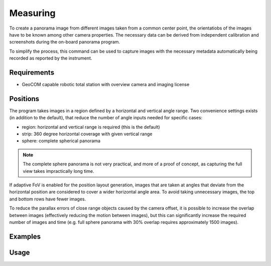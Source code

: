 Measuring
=========

To create a panorama image from different images taken from a common center
point, the orientatiobs of the images have to be known among other camera
properties. The necessary data can be derived from independent calibration and
screenshots during the on-board panorama program.

To simplify the process, this command can be used to capture images with the
necessary metadata automatically being recorded as reported by the instrument.

Requirements
------------

- GeoCOM capable robotic total station with overview camera and imaging license

Positions
---------

The program takes images in a region defined by a horizontal and vertical angle
range. Two convenience settings exists (in addition to the default), that
reduce the number of angle inputs needed for specific cases:

- region: horizontal and vertical range is required (this is the default)
- strip: 360 degree horizontal coverage with given vertical range
- sphere: complete spherical panorama

.. note::

    The complete sphere panorama is not very practical, and more of a proof of
    concept, as capturing the full view takes impractically long time.

If adaptive FoV is enabled for the position layout generation, images that are
taken at angles that deviate from the horizontal position are considered to
cover a wider horizontal angle area. To avoid taking unnecessary images, the
top and bottom rows have fewer images.

.. image:: image_positions.png

To reduce the parallax errors of close range objects caused by the camera
offset, it is possible to increase the overlap between images (effectively
reducing the motion between images), but this can significantly increase the
required number of images and time (e.g. full sphere panorama with 30%
overlap requires approximately 1500 images).

Examples
--------

.. code-block:: shell
    :caption: Capturing panorama with interactive region definition and default settings

    iman capture panorama COM1 metadata.json

.. code-block:: shell
    :caption: Capturing full sphere panorama with custom file prefix

    iman capture panorama --shape sphere --prefix panosphere_ COM1 metadata.json

.. code-block:: shell
    :caption: Capturing predefined 360 panorama strip

    iman capture panorama --strip strip --vertical 70-00-00 110-00-00 COM1 metadata.json

Usage
-----

.. click:: instrumentman.panorama:cli_measure
    :prog: iman capture panorama

